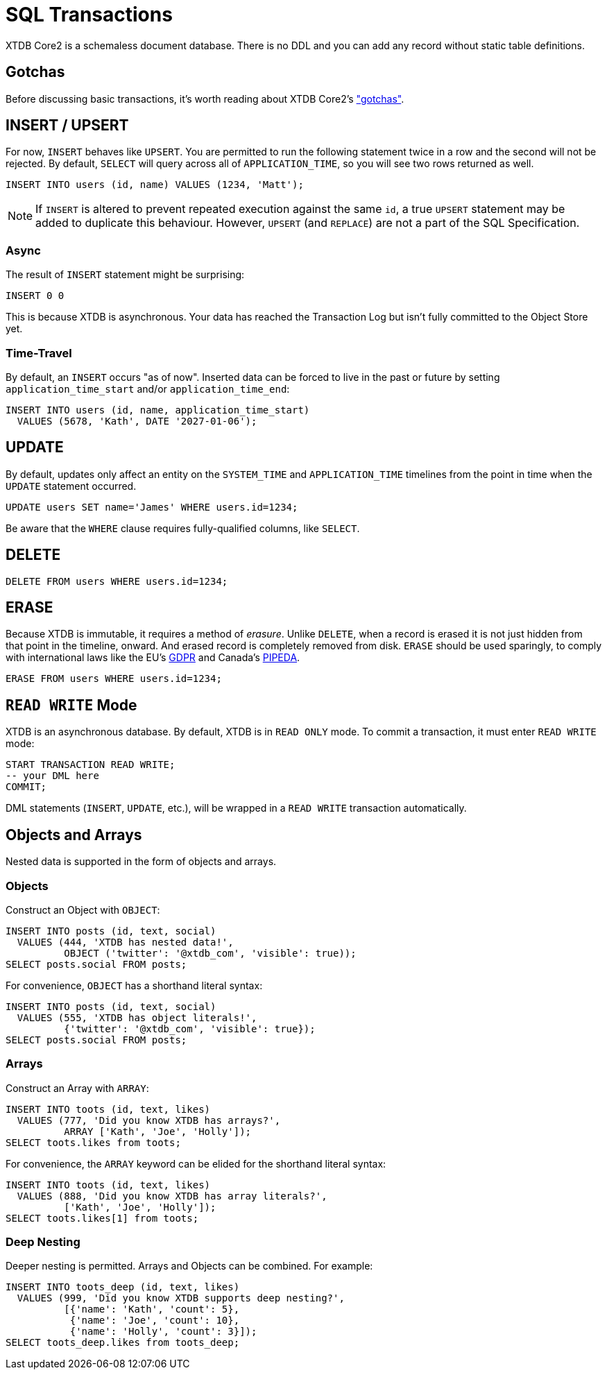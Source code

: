 = SQL Transactions

XTDB Core2 is a schemaless document database.
There is no DDL and you can add any record without static table definitions.


[#gotchas]
== Gotchas

Before discussing basic transactions, it's worth reading about XTDB Core2's
xref:getting-started::gotchas.adoc["gotchas"].


[#insert]
== INSERT / UPSERT

For now, `INSERT` behaves like `UPSERT`.
You are permitted to run the following statement twice in a row and the second will not be rejected.
By default, `SELECT` will query across all of `APPLICATION_TIME`, so you will see two rows returned as well.

[source,sql]
----
INSERT INTO users (id, name) VALUES (1234, 'Matt');
----

NOTE: If `INSERT` is altered to prevent repeated execution against the same `id`, a true `UPSERT` statement may be added to duplicate this behaviour. However, `UPSERT` (and `REPLACE`) are not a part of the SQL Specification.

=== Async

The result of `INSERT` statement might be surprising:

[source,sh]
----
INSERT 0 0
----

This is because XTDB is asynchronous.
Your data has reached the Transaction Log but isn't fully committed to the Object Store yet.

=== Time-Travel

By default, an `INSERT` occurs "as of now".
Inserted data can be forced to live in the past or future by setting `application_time_start` and/or `application_time_end`:

[source,sql]
----
INSERT INTO users (id, name, application_time_start)
  VALUES (5678, 'Kath', DATE '2027-01-06');
----


[#update]
== UPDATE

By default, updates only affect an entity on the `SYSTEM_TIME` and `APPLICATION_TIME` timelines from the point in time when the `UPDATE` statement occurred.

[source,sh]
----
UPDATE users SET name='James' WHERE users.id=1234;
----

Be aware that the `WHERE` clause requires fully-qualified columns, like `SELECT`.

////
Updates can be forced to occur in the past or future by setting `APPLICATION_TIME_START` and/or `APPLICATION_TIME_END`:
[source,sh]
----
UPDATE users SET name='James', application_time_start=DATE '1998-01-05' WHERE users.id=1234;
----
////


[#delete]
== DELETE

[source,sh]
----
DELETE FROM users WHERE users.id=1234;
----


[#erase]
== ERASE

Because XTDB is immutable, it requires a method of _erasure_.
Unlike `DELETE`, when a record is erased it is not just hidden from that point in the timeline, onward.
And erased record is completely removed from disk.
`ERASE` should be used sparingly, to comply with international laws like
the EU's https://gdpr.eu/[GDPR] and Canada's
https://laws-lois.justice.gc.ca/eng/acts/P-8.6/[PIPEDA].

[source,sh]
----
ERASE FROM users WHERE users.id=1234;
----


[#readwrite-mode]
== `READ WRITE` Mode

XTDB is an asynchronous database.
By default, XTDB is in `READ ONLY` mode.
To commit a transaction, it must enter `READ WRITE` mode:

[source,sql]
----
START TRANSACTION READ WRITE;
-- your DML here
COMMIT;
----

DML statements (`INSERT`, `UPDATE`, etc.),
will be wrapped in a `READ WRITE` transaction automatically.


[#objectsandarrays]
== Objects and Arrays

Nested data is supported in the form of objects and arrays.

=== Objects

Construct an Object with `OBJECT`:

[source,sql]
----
INSERT INTO posts (id, text, social)
  VALUES (444, 'XTDB has nested data!',
          OBJECT ('twitter': '@xtdb_com', 'visible': true));
SELECT posts.social FROM posts;
----

For convenience, `OBJECT` has a shorthand literal syntax:

[source,sql]
----
INSERT INTO posts (id, text, social)
  VALUES (555, 'XTDB has object literals!',
          {'twitter': '@xtdb_com', 'visible': true});
SELECT posts.social FROM posts;
----

=== Arrays

Construct an Array with `ARRAY`:

[source,sql]
----
INSERT INTO toots (id, text, likes)
  VALUES (777, 'Did you know XTDB has arrays?',
          ARRAY ['Kath', 'Joe', 'Holly']);
SELECT toots.likes from toots;
----

For convenience, the `ARRAY` keyword can be elided for the shorthand literal syntax:

[source,sql]
----
INSERT INTO toots (id, text, likes)
  VALUES (888, 'Did you know XTDB has array literals?',
          ['Kath', 'Joe', 'Holly']);
SELECT toots.likes[1] from toots;
----

=== Deep Nesting

Deeper nesting is permitted. Arrays and Objects can be combined. For example:

[source,sql]
----
INSERT INTO toots_deep (id, text, likes)
  VALUES (999, 'Did you know XTDB supports deep nesting?',
          [{'name': 'Kath', 'count': 5},
           {'name': 'Joe', 'count': 10},
           {'name': 'Holly', 'count': 3}]);
SELECT toots_deep.likes from toots_deep;
----
